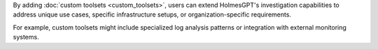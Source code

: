 By adding :doc:`custom toolsets <custom_toolsets>`, users can extend HolmesGPT's
investigation capabilities to address unique use cases, specific infrastructure
setups, or organization-specific requirements.

For example, custom toolsets might include specialized log analysis patterns or
integration with external monitoring systems.
